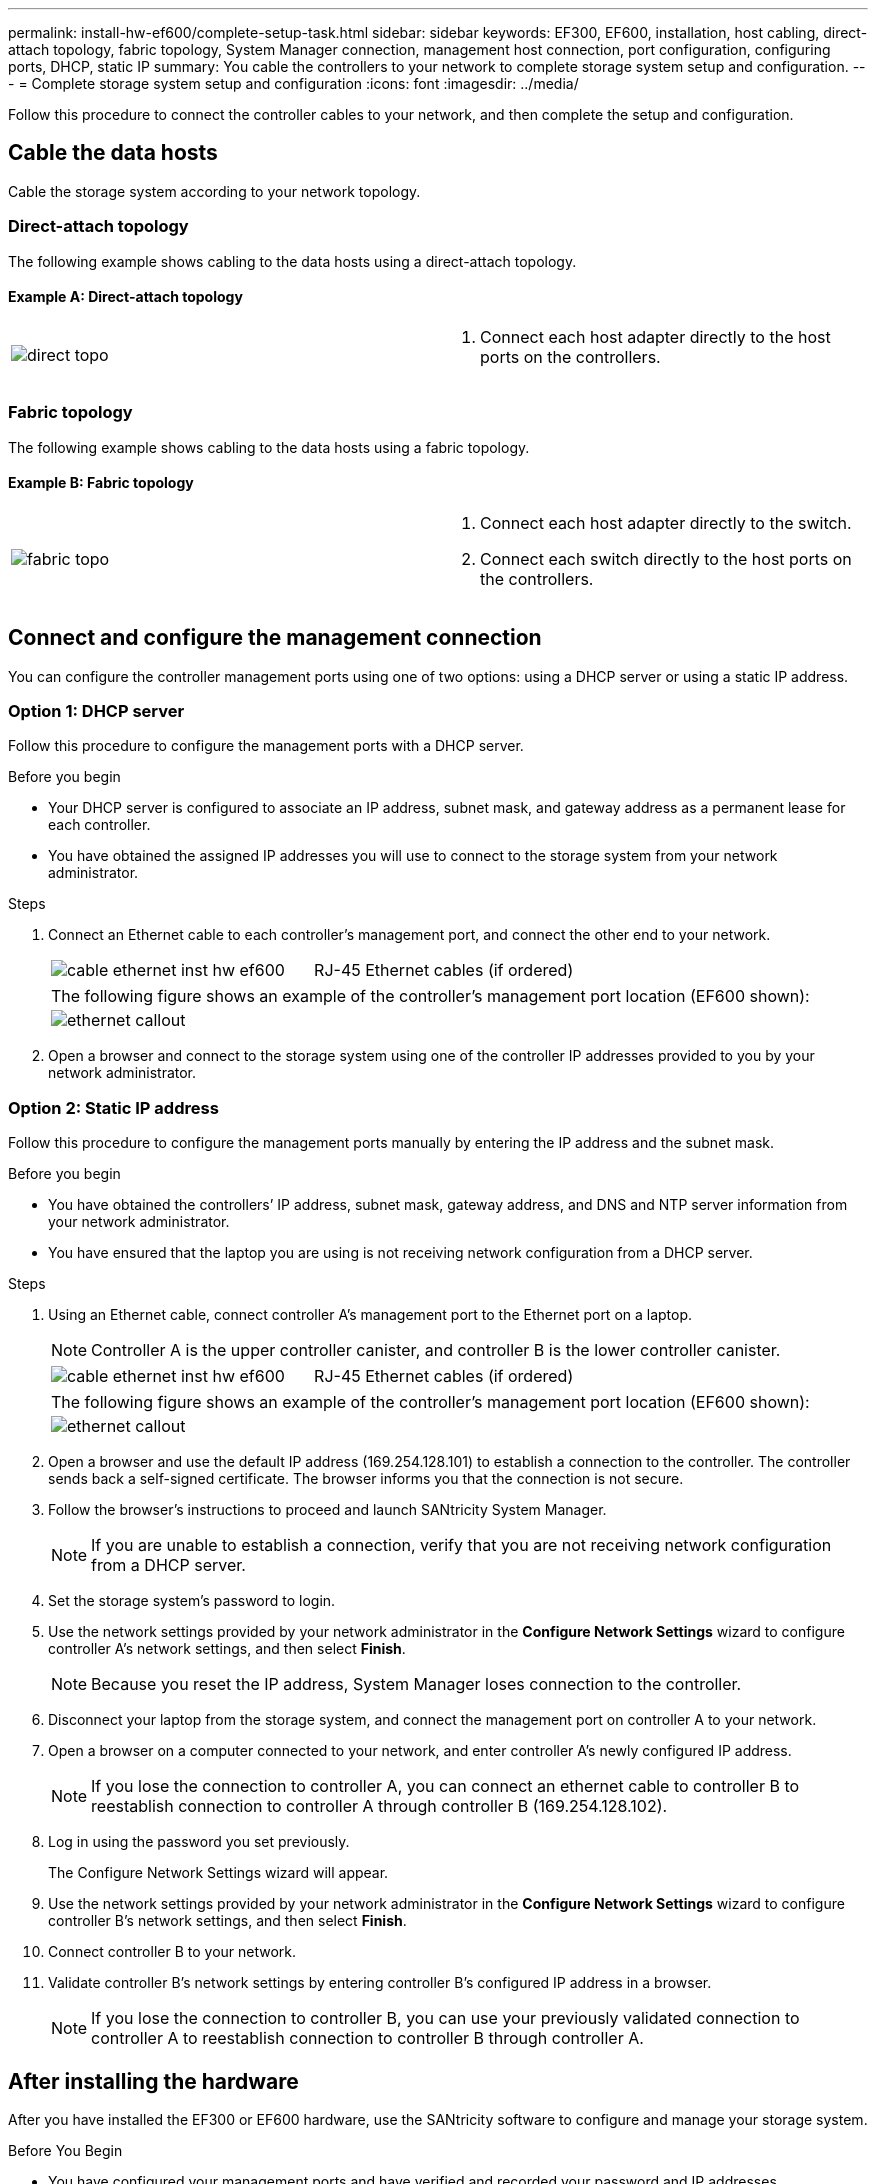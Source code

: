 ---
permalink: install-hw-ef600/complete-setup-task.html
sidebar: sidebar
keywords: EF300, EF600, installation, host cabling, direct-attach topology, fabric topology, System Manager connection, management host connection, port configuration, configuring ports, DHCP, static IP
summary: You cable the controllers to your network to complete storage system setup and configuration.
---
= Complete storage system setup and configuration
:icons: font
:imagesdir: ../media/

[.lead]
Follow this procedure to connect the controller cables to your network, and then complete the setup and configuration.

== Cable the data hosts

Cable the storage system according to your network topology.

=== Direct-attach topology

The following example shows cabling to the data hosts using a direct-attach topology.

==== Example A: Direct-attach topology

|===
a|
image:../media/direct_topo.png[] a|
. Connect each host adapter directly to the host ports on the controllers.

|===

=== Fabric topology

The following example shows cabling to the data hosts using a fabric topology.

==== Example B: Fabric topology

|===
a|
image:../media/fabric_topo.png[] a|
. Connect each host adapter directly to the switch.
. Connect each switch directly to the host ports on the controllers.

|===

== Connect and configure the management connection

You can configure the controller management ports using one of two options: using a DHCP server or using a static IP address.

=== Option 1: DHCP server

Follow this procedure to configure the management ports with a DHCP server.

.Before you begin

* Your DHCP server is configured to associate an IP address, subnet mask, and gateway address as a permanent lease for each controller.
* You have obtained the assigned IP addresses you will use to connect to the storage system from your network administrator.

.Steps

. Connect an Ethernet cable to each controller's management port, and connect the other end to your network.
+
|===
a|
image:../media/cable_ethernet_inst-hw-ef600.png[] a|
RJ-45 Ethernet cables (if ordered)
|===
+
|===
a|
The following figure shows an example of the controller's management port location (EF600 shown):
a|
image:../media/ethernet_callout.png[]

|===

. Open a browser and connect to the storage system using one of the controller IP addresses provided to you by your network administrator.

=== Option 2: Static IP address

Follow this procedure to configure the management ports manually by entering the IP address and the subnet mask.

.Before you begin

* You have obtained the controllers`' IP address, subnet mask, gateway address, and DNS and NTP server information from your network administrator.
* You have ensured that the laptop you are using is not receiving network configuration from a DHCP server.

.Steps

. Using an Ethernet cable, connect controller A's management port to the Ethernet port on a laptop.
+
NOTE: Controller A is the upper controller canister, and controller B is the lower controller canister.
+
|===
a|
image:../media/cable_ethernet_inst-hw-ef600.png[] a|
RJ-45 Ethernet cables (if ordered)
|===
+
|===
a|
The following figure shows an example of the controller's management port location (EF600 shown):
a|
image:../media/ethernet_callout.png[]

|===
+
. Open a browser and use the default IP address (169.254.128.101) to establish a connection to the controller. The controller sends back a self-signed certificate. The browser informs you that the connection is not secure.
. Follow the browser's instructions to proceed and launch SANtricity System Manager.
+
NOTE: If you are unable to establish a connection, verify that you are not receiving network configuration from a DHCP server.
+
. Set the storage system's password to login.
. Use the network settings provided by your network administrator in the *Configure Network Settings* wizard to configure controller A's network settings, and then select *Finish*.
+
NOTE: Because you reset the IP address, System Manager loses connection to the controller.
+
. Disconnect your laptop from the storage system, and connect the management port on controller A to your network.
. Open a browser on a computer connected to your network, and enter controller A's newly configured IP address.
+
NOTE: If you lose the connection to controller A, you can connect an ethernet cable to controller B to reestablish connection to controller A through controller B (169.254.128.102).
+
. Log in using the password you set previously.
+
The Configure Network Settings wizard will appear.
+
. Use the network settings provided by your network administrator in the *Configure Network Settings* wizard to configure controller B's network settings, and then select *Finish*.
. Connect controller B to your network.
. Validate controller B's network settings by entering controller B's configured IP address in a browser.
+
NOTE: If you lose the connection to controller B, you can use your previously validated connection to controller A to reestablish connection to controller B through controller A.

== After installing the hardware

After you have installed the EF300 or EF600 hardware, use the SANtricity software to configure and manage your storage system.

.Before You Begin

* You have configured your management ports and have verified and recorded your password and IP addresses.

.Steps

. Connect your controller to a web browser.
. Use SANtricity System Manager to manage your EF300 or EF600 series storage system. Refer to the online help included with System Manager.
+

|===
a|
image:../media/management_station_inst-hw-ef600_g2285.png[] a|
For accessing System Manager, use the same IP addresses that you used to configure your management ports.
|===

If you are cabling your EF300 for SAS expansion, see link:../maintenance-ef600/index.html[Maintaining EF600 Hardware] for SAS expansion card installation and the link:../install-hw-cabling/index.html[Cabling E-Series hardware] for SAS expansion cabling.
